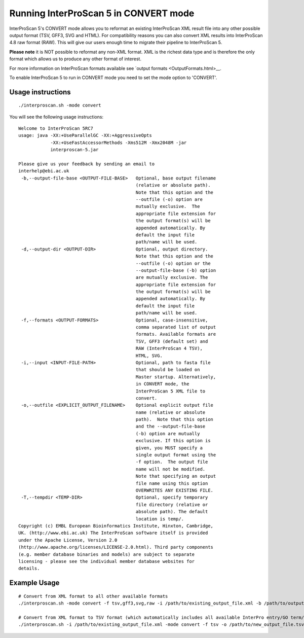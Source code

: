 Running InterProScan 5 in CONVERT mode
======================================

InterProScan 5's CONVERT mode allows you to reformat an existing
InterProScan XML result file into any other possible output format (TSV,
GFF3, SVG and HTML). For compatibility reasons you can also convert XML
results into InterProScan 4.8 raw format (RAW). This will give our users
enough time to migrate their pipeline to InterProScan 5.

**Please note** it is NOT possible to reformat any non-XML format. XML
is the richest data type and is therefore the only format which allows
us to produce any other format of interest.

For more information on InterProScan formats available see `output
formats <OutputFormats.html>__.

To enable InterProScan 5 to run in CONVERT mode you need to set the mode
option to 'CONVERT'.

Usage instructions
~~~~~~~~~~~~~~~~~~

::

    ./interproscan.sh -mode convert

You will see the following usage instructions:

::

    Welcome to InterProScan 5RC7
    usage: java -XX:+UseParallelGC -XX:+AggressiveOpts
                -XX:+UseFastAccessorMethods -Xms512M -Xmx2048M -jar
                interproscan-5.jar

    Please give us your feedback by sending an email to
    interhelp@ebi.ac.uk
     -b,--output-file-base <OUTPUT-FILE-BASE>   Optional, base output filename
                                                (relative or absolute path).
                                                Note that this option and the
                                                --outfile (-o) option are
                                                mutually exclusive.  The
                                                appropriate file extension for
                                                the output format(s) will be
                                                appended automatically. By
                                                default the input file
                                                path/name will be used.
     -d,--output-dir <OUTPUT-DIR>               Optional, output directory.
                                                Note that this option and the
                                                --outfile (-o) option or the
                                                --output-file-base (-b) option
                                                are mutually exclusive. The
                                                appropriate file extension for
                                                the output format(s) will be
                                                appended automatically. By
                                                default the input file
                                                path/name will be used.
     -f,--formats <OUTPUT-FORMATS>              Optional, case-insensitive,
                                                comma separated list of output
                                                formats. Available formats are
                                                TSV, GFF3 (default set) and
                                                RAW (InterProScan 4 TSV),
                                                HTML, SVG.
     -i,--input <INPUT-FILE-PATH>               Optional, path to fasta file
                                                that should be loaded on
                                                Master startup. Alternatively,
                                                in CONVERT mode, the
                                                InterProScan 5 XML file to
                                                convert.
     -o,--outfile <EXPLICIT_OUTPUT_FILENAME>    Optional explicit output file
                                                name (relative or absolute
                                                path).  Note that this option
                                                and the --output-file-base
                                                (-b) option are mutually
                                                exclusive. If this option is
                                                given, you MUST specify a
                                                single output format using the
                                                -f option.  The output file
                                                name will not be modified.
                                                Note that specifying an output
                                                file name using this option
                                                OVERWRITES ANY EXISTING FILE.
     -T,--tempdir <TEMP-DIR>                    Optional, specify temporary
                                                file directory (relative or
                                                absolute path). The default
                                                location is temp/.
    Copyright (c) EMBL European Bioinformatics Institute, Hinxton, Cambridge,
    UK. (http://www.ebi.ac.uk) The InterProScan software itself is provided
    under the Apache License, Version 2.0
    (http://www.apache.org/licenses/LICENSE-2.0.html). Third party components
    (e.g. member database binaries and models) are subject to separate
    licensing - please see the individual member database websites for
    details.

Example Usage
~~~~~~~~~~~~~

::

    # Convert from XML format to all other available formats
    ./interproscan.sh -mode convert -f tsv,gff3,svg,raw -i /path/to/existing_output_file.xml -b /path/to/output_file_basename

    # Convert from XML format to TSV format (which automatically includes all available InterPro entry/GO term/pathways information)
    ./interproscan.sh -i /path/to/existing_output_file.xml -mode convert -f tsv -o /path/to/new_output_file.tsv
